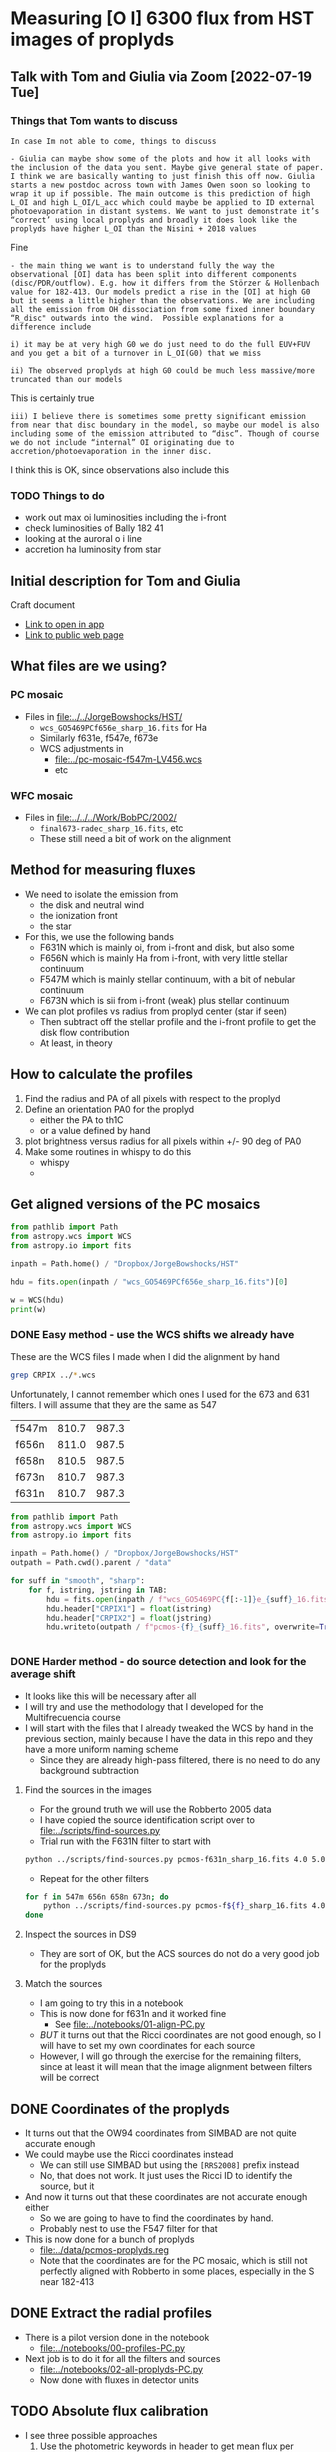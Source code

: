 * Measuring [O I] 6300 flux from HST images of proplyds


** Talk with Tom and Giulia via Zoom [2022-07-19 Tue]

*** Things that Tom wants to discuss
: In case Im not able to come, things to discuss 

: - Giulia can maybe show some of the plots and how it all looks with the inclusion of the data you sent. Maybe give general state of paper. I think we are basically wanting to just finish this off now. Giulia starts a new postdoc across town with James Owen soon so looking to wrap it up if possible. The main outcome is this prediction of high L_OI and high L_OI/L_acc which could maybe be applied to ID external photoevaporation in distant systems. We want to just demonstrate it’s “correct’ using local proplyds and broadly it does look like the proplyds have higher L_OI than the Nisini + 2018 values

Fine

: - the main thing we want is to understand fully the way the observational [OI] data has been split into different components (disc/PDR/outflow). E.g. how it differs from the Störzer & Hollenbach value for 182-413. Our models predict a rise in the [OI] at high G0 but it seems a little higher than the observations. We are including all the emission from OH dissociation from some fixed inner boundary “R_disc" outwards into the wind.  Possible explanations for a difference include

: i) it may be at very high G0 we do just need to do the full EUV+FUV and you get a bit of a turnover in L_OI(G0) that we miss

: ii) The observed proplyds at high G0 could be much less massive/more truncated than our models


This is certainly true

: iii) I believe there is sometimes some pretty significant emission from near that disc boundary in the model, so maybe our model is also including some of the emission attributed to “disc”. Though of course we do not include “internal” OI originating due to accretion/photoevaporation in the inner disc.

I think this is OK, since observations also include this



*** TODO Things to do
- work out max oi luminosities including the i-front
- check luminosities of Bally 182 41
- looking at the auroral  o i line
- accretion ha luminosity from star
  
** Initial description for Tom and Giulia
Craft document
+ [[shell:open 'craftdocs://open?blockId=b988d13e-945f-dbb2-d3b2-481510def473&spaceId=ebf58611-71d2-f72d-500b-350bfc7b0451'][Link to open in app]]
+ [[https://www.craft.do/s/aM03PvVnYpJYVW][Link to public web page]]


** What files are we using?

*** PC mosaic
- Files in [[file:../../JorgeBowshocks/HST/]]
  - ~wcs_GO5469PCf656e_sharp_16.fits~ for Ha
  - Similarly f631e, f547e, f673e
  - WCS adjustments in
    - [[file:../pc-mosaic-f547m-LV456.wcs]]
    - etc
      
*** WFC mosaic
- Files in [[file:../../../Work/BobPC/2002/]]
  - ~final673-radec_sharp_16.fits~, etc
  - These still need a bit of work on the alignment
** Method for measuring fluxes
- We need to isolate the emission from
  - the disk and neutral wind
  - the ionization front
  - the star
- For this, we use the following bands
  - F631N  which is mainly oi, from i-front and disk, but also some
  - F656N  which is mainly Ha from i-front, with very little stellar continuum
  - F547M which is mainly stellar continuum, with a bit of nebular continuum
  - F673N which is sii from i-front (weak) plus stellar continuum
- We can plot profiles vs radius from proplyd center (star if seen)
  - Then subtract off the stellar profile and the i-front profile to get the disk flow contribution
  - At least, in theory 
** How to calculate the profiles
1. Find the radius and PA of all pixels with respect to the proplyd
2. Define an orientation PA0 for the proplyd
   - either the PA  to th1C
   - or a value defined by hand
3. plot brightness versus radius for all pixels within +/- 90 deg of PA0
4. Make some routines in whispy to do this
   - whispy
   -
** Get aligned versions of the PC mosaics
#+begin_src python :results output
  from pathlib import Path
  from astropy.wcs import WCS
  from astropy.io import fits

  inpath = Path.home() / "Dropbox/JorgeBowshocks/HST"

  hdu = fits.open(inpath / "wcs_GO5469PCf656e_sharp_16.fits")[0]

  w = WCS(hdu)
  print(w)
#+end_src

#+RESULTS:
: WCS Keywords
: 
: Number of WCS axes: 2
: CTYPE : 'RA---TAN'  'DEC--TAN'  
: CRVAL : 83.82214183333333  -5.394832672222222  
: CRPIX : 811.0  987.0  
: CD1_1 CD1_2  : 8.959642e-06  8.79584e-06  
: CD2_1 CD2_2  : 8.79584e-06  -8.959642e-06  
: NAXIS : 1320  2060
*** DONE Easy method - use the WCS shifts we already have
CLOSED: [2022-05-26 Thu 08:33]

These are the WCS files I made when I did the alignment by hand

#+begin_src sh
grep CRPIX ../*.wcs
#+end_src

#+RESULTS:
| ../pc-mosaic-f547m-LV456.wcs:CRPIX1 | = | 810.7 |
| ../pc-mosaic-f547m-LV456.wcs:CRPIX2 | = | 987.3 |
| ../pc-mosaic-f656n-LV456.wcs:CRPIX1 | = |   811 |
| ../pc-mosaic-f656n-LV456.wcs:CRPIX2 | = | 987.5 |
| ../pc-mosaic-f658n-LV456.wcs:CRPIX1 | = | 810.5 |
| ../pc-mosaic-f658n-LV456.wcs:CRPIX2 | = | 987.5 |

Unfortunately, I cannot remember which ones I used for the 673 and 631 filters.  I will assume that they are the same as 547

#+name: wcs-crpix-pc
| f547m | 810.7 | 987.3 |
| f656n | 811.0 | 987.5 |
| f658n | 810.5 | 987.5 |
| f673n | 810.7 | 987.3 |
| f631n | 810.7 | 987.3 |

#+header: :var TAB=wcs-crpix-pc
#+begin_src python :results output
  from pathlib import Path
  from astropy.wcs import WCS
  from astropy.io import fits

  inpath = Path.home() / "Dropbox/JorgeBowshocks/HST"
  outpath = Path.cwd().parent / "data"

  for suff in "smooth", "sharp":
      for f, istring, jstring in TAB:
          hdu = fits.open(inpath / f"wcs_GO5469PC{f[:-1]}e_{suff}_16.fits")[0]
          hdu.header["CRPIX1"] = float(istring)
          hdu.header["CRPIX2"] = float(jstring)
          hdu.writeto(outpath / f"pcmos-{f}_{suff}_16.fits", overwrite=True)


#+end_src

#+RESULTS:

*** DONE Harder method - do source detection and look for the average shift
CLOSED: [2022-05-31 Tue 09:21]
- It looks like this will be necessary after all
- I will try and use the methodology that I developed for the Multifrecuencia course
- I will start with the files that I already tweaked the WCS by hand in the previous section, mainly because I have the data in this repo and they have a more uniform naming scheme
  - Since they are already high-pass filtered, there is no need to do any background subtraction



  


**** Find the sources in the images
+ For the ground truth we will use the Robberto 2005 data
+ I have copied the source identification script over to [[file:../scripts/find-sources.py]]
+ Trial run with the F631N filter to start with

#+begin_src sh :dir ../data :results verbatim
  python ../scripts/find-sources.py pcmos-f631n_sharp_16.fits 4.0 5.0
#+end_src

#+RESULTS:
: Source list saved to pcmos-f631n_sharp_16-sources-fwhm4.0-thresh5.ecsv
: Region file saved to pcmos-f631n_sharp_16-sources-fwhm4.0-thresh5.reg

+ Repeat for the other filters
#+begin_src sh :dir ../data :results verbatim
  for f in 547m 656n 658n 673n; do 
      python ../scripts/find-sources.py pcmos-f${f}_sharp_16.fits 4.0 5.0
  done
#+end_src

#+RESULTS:
: Source list saved to pcmos-f547m_sharp_16-sources-fwhm4.0-thresh5.ecsv
: Region file saved to pcmos-f547m_sharp_16-sources-fwhm4.0-thresh5.reg
: Source list saved to pcmos-f656n_sharp_16-sources-fwhm4.0-thresh5.ecsv
: Region file saved to pcmos-f656n_sharp_16-sources-fwhm4.0-thresh5.reg
: Source list saved to pcmos-f658n_sharp_16-sources-fwhm4.0-thresh5.ecsv
: Region file saved to pcmos-f658n_sharp_16-sources-fwhm4.0-thresh5.reg
: Source list saved to pcmos-f673n_sharp_16-sources-fwhm4.0-thresh5.ecsv
: Region file saved to pcmos-f673n_sharp_16-sources-fwhm4.0-thresh5.reg

**** Inspect the sources in DS9
- They are sort of OK, but the ACS sources do not do a very good job for the proplyds

**** Match the sources

- I am going to try this in a notebook
- This is now done for f631n and it worked fine
  - See [[file:../notebooks/01-align-PC.py]]
- /BUT/ it turns out that the Ricci coordinates are not good enough, so I will have to set my own coordinates for each source
- However, I will go through the exercise for the remaining filters, since at least it will mean that the image alignment between filters will be correct
  
** DONE Coordinates of the proplyds
CLOSED: [2022-05-31 Tue 09:23]
- It turns out that the OW94 coordinates from SIMBAD are not quite accurate enough
- We could maybe use the Ricci coordinates instead
  - We can still use SIMBAD but using the ~[RRS2008]~ prefix instead
  - No, that does not work. It just uses the Ricci ID to identify the source, but  it
- And now it turns out that these coordinates are not accurate enough either
  - So we are going to have to find the coordinates by hand.
  - Probably nest to use the F547 filter for that
- This is now done for a bunch of proplyds
  - [[file:../data/pcmos-proplyds.reg]]
  - Note that the coordinates are for the PC mosaic, which is still not perfectly aligned with Robberto in some places, especially in the S near 182-413


** DONE Extract the radial profiles
CLOSED: [2022-06-04 Sat 13:20]
- There is a pilot version done in the notebook
  - [[file:../notebooks/00-profiles-PC.py]]
- Next job is to do it for all the filters and sources
  - [[file:../notebooks/02-all-proplyds-PC.py]]
  - Now done with fluxes in detector units
  


** TODO Absolute flux calibration
- I see three possible approaches
  1. Use the photometric keywords in header to get mean flux per angstrom, then multiply by effective width of filter to get the line flux
  2. Use the results from O'Dell & Doi (2004)
  3. Use the MUSE image to get absolute fluxes
- I think 2 would be the easiest, except that *they do not include the F631N filter*
  - In fact they explain why it is problematic to measure 6300 with that filter (weak line, wide filter, strongly influenced by continuum)
  - So, we will try 1 first
  - Although now that I think about it, the MUSE approach might be the easiest
    - We only need to calibrate the BG nebula, which should be easy.
    - Although, we do need to know the effective width of the filter too


*** Properties of the WFPC2 filters
- From the Instrument Handbook I get the following
  | Filter | mean wav | width | peak trans | peak wav |  Q Tmax |
  |--------+----------+-------+------------+----------+---------|
  | F631N  |     6306 |  30.9 |       85.7 |     6301 | 0.12632 |
  | F656N  |     6564 |  21.5 |       77.8 |     6562 | 0.11273 |
  | F547M  |     5446 | 486.6 |       91.3 |     5360 | 0.11515 |
  | F673N  |     6732 |  47.2 |       87.0 |     6732 | 0.11978 |
  | F658N  |     6591 |  28.5 |       79.7 |     6591 | 0.11443 |
- For strong lines we can use equation 6.4 of the Instrument Handbook, which gives the count rate for an emission line source as R = 2.3e12 QT F \lambda
  - where QT will be approximately QTmax from the table since the lines wavelength is close to the peak transmission
  - R is in electron/s
  - F is line flux in erg/cm2/s
  - \lambda is line wavelength in \AA
  - They give a worked example for the Ha line:
    - F = 1e-16 erg/cm2/s
    - R = 2.3e12 0.11273 1e-16 6563 = 0.17 elec/s
  - I am not quite sure why the gain does not factor in here. Presumably it is included in the Q factor?
- Exposure times according to the headers
  | Filter | Exp time |
  |--------+----------|
  | F631N  |      100 |
  | F656N  |       60 |
  | F547M  |       30 |
  | F673N  |      100 |
  | F658N  |      100 |
  |        |          |
- Back conversion to flux:
  - F = 5.46e-16 R for F631N
  - F = 5.88e-16 R for F656N


*** Checking the flux ratio between filters
- For BG near 177-341W we have oi/ha = 1.81/58.77 = 0.0308 from HST
- Meanwhile, from the EW with MUSE we have  6.2/1720 = 3.60e-3
- This is very different, but that must be because of the continuum (39 \AA) and siii (16 \AA)
  - So really should be (6.2 + 16 + 30.9) / (1720 + 21.5) = 0.03
- Amazingly, this is the same!
  - However, I was kind of expecting to have to factor in the exposure times for the PC images
  - Although the difference in exposure time is only 60 versus 100


*** Absolute fluxes and luminosities from PC images
- We use the equation that we derive below where we verify by comparison with the Bally intensities
  - F = 3.822e-17 DN for F631N
  - F = 6.86e-17 DN for F656N
- then we have the following
  |          |   R |       F | L/Lsun |
  |----------+-----+---------+--------|
  | 177-341W | 730 | 2.8e-14 | 1.5e-4 |
  |  182-413 | 338 | 1.3e-14 | 6.8e-5 |
  #+TBLFM: $3=3.822e-17 $2;s2::$4=$3 4 $pi 410**2 $pc**2 / $lsun ; s2
- Our total luminosity is three times higher than Bally's for 182-413, but this is because we are including the diffuse interior emission, as well as that near the surface of the disk

*** Comparing with Bally 1998
- Table 3 lists all the sources and notes which ones show oi emission from the disk, in their opinion
  - 161-328, 158-327 (LV6), 170-337, 160-328, 142-301, 184-427
  - 142-301 is not on the PC images, so we miss it
- Table 4 gives an [O I] intensity for both the disk and the i-front
  - There are 13 sources with oi disk intensities, as opposed to only 6 listed in Table 3
  - Some sample values from their table
    |    |    Name | I_d' |      I_d |   a_d |   b_d | A_pix |       F |      L |
    |----+---------+-----+---------+------+------+------+---------+--------|
    | 26 | 177-341 | 4.4 | 2.1e-13 | 0.18 | 0.09 | 24.6 | 1.1e-14 | 5.8e-5 |
    | 40 | 182-413 | 1.7 | 8.2e-14 | 0.18 | 0.09 | 24.6 | 4.2e-15 | 2.2e-5 |
    #+TBLFM: $4=$3 1e-16 / 0.0455**2 ; s2::$7=$pi $5 $6 / 0.0455**2 ;f1::$8=$3 $7 1e-16 ; s2::$9=4 $pi (410 $pc)**2 $8 / $lsun; s2
  - I_d' is directly from their table, and is in units of 1e-16 erg/s/cm2/PC pixel of size 0.0455 arcsec
  - I_d is converted to erg/s/cm2/sq.arcsec
  - a_d and b_d are the major minor semi-axes of disk in arcsec
  - A_pix is area of disk (\pi a b) in pixels
  - F is the total flux in erg/s/cm2
  - L is luminosity in Lsun
    - *Note that this gives a luminosity for 182-413 that is significantly smaller than what Giulia and Tom have in the paper, which seems to be about 3e-4*
    - Maybe there could be some additional correction for extinction in the neutral flow, but that is only going to be a factor of 3 or so
    - Although there is also the foreground extinction to the nebula to account for, so maybe the two extinctions could combine to give an order of magnitude increase. 
- There is a perfect description of the three different sources of oi emission in the context of 182-413:
  : The large teardrop-shaped object 182-413 (HST 10) has several extended [O I] emission components. The central region is seen as a prominent elongated silhouette in ionized species ([S II], [N II], and [O III]) and in Ha. However, this region is bright in the [O I] image. The teardrop-shaped outer boundary that is bright in Ha and in the ions is also bright in [O I]. Finally, there is diffuse [O I] emission in the entire projected interior of 182-413 that is several times fainter than the emission produced by the silhouette or the outer boundary.
  - Note that although it is true that the diffuse interior emission is fainter (lower surface brightness) than the i-front or the silhouette disk, it also extends over a greater area, so it is not insignificant in its contribution to the total flux


**** Comparing intensities with the Bally values
+ For 182-413 the peak BG-subtracted disk signal is about 5.75 in the F631N filter.
  + Hi-pass filtered max value of 2.5 times BG value of 2.3
+ Using this value as R in the equation 5.46e-16 R would give F = 31.39e-16, which would mean I_d' = 31.39, much higher than Bally find.
+ So, we must be missing something. Probably the gain and the exposure time.
  + Suppose that R = G DN / t
  + Where our measured values are DN
  + t = 100 s for oi, or 60 s for H alpha
  + G = 7 is the gain in elec/DN
+ So now we have the following equations:
  + F631N (100 s): F = (5.46e-16 7 / 100) DN = 3.822e-17 DN
  + F656N (60 s): F = (5.88e-16 7 / 60) DN = 6.86e-17 DN
+ So we would predict disk flux per pixel of 0.3822 5.75 = 2.2
  + Bally have 1.7, which is close enough, especially since a more representative value would be DN = 4.6 instead of 5.75, which would give 1.76
*** Issue of [S III] 6312 line
- This has almost the same transmission as 6300 through the F631N filter
- So its relative importance will depend on its EW
- We can check this using the MUSE images


*** What we have learnt from the MUSE maps
- The EW of 6300 is very low in the nebula when one is away from filaments, shocks, and proplyds
  - Typically 3 to 10 \AA, which is much smaller than the filter width of 31 \AA
  - This means that the BG is mainly continuum (and siii, see below)
- The EW of 6312 is 15 to 20 \AA in the nebula around the proplyds, so this line makes a moderate contribution to the BG
- EW of 6300 increases in those proplyds that do not harbor bright stars
  - It reaches 50 \AA in 177-341, which means the line dominates the filter there
  - Some of the increase is near the proplyd i-front, but the peak seems to be centered on the star
  - I suppose we might need to worry about chromospheric emission at some point
